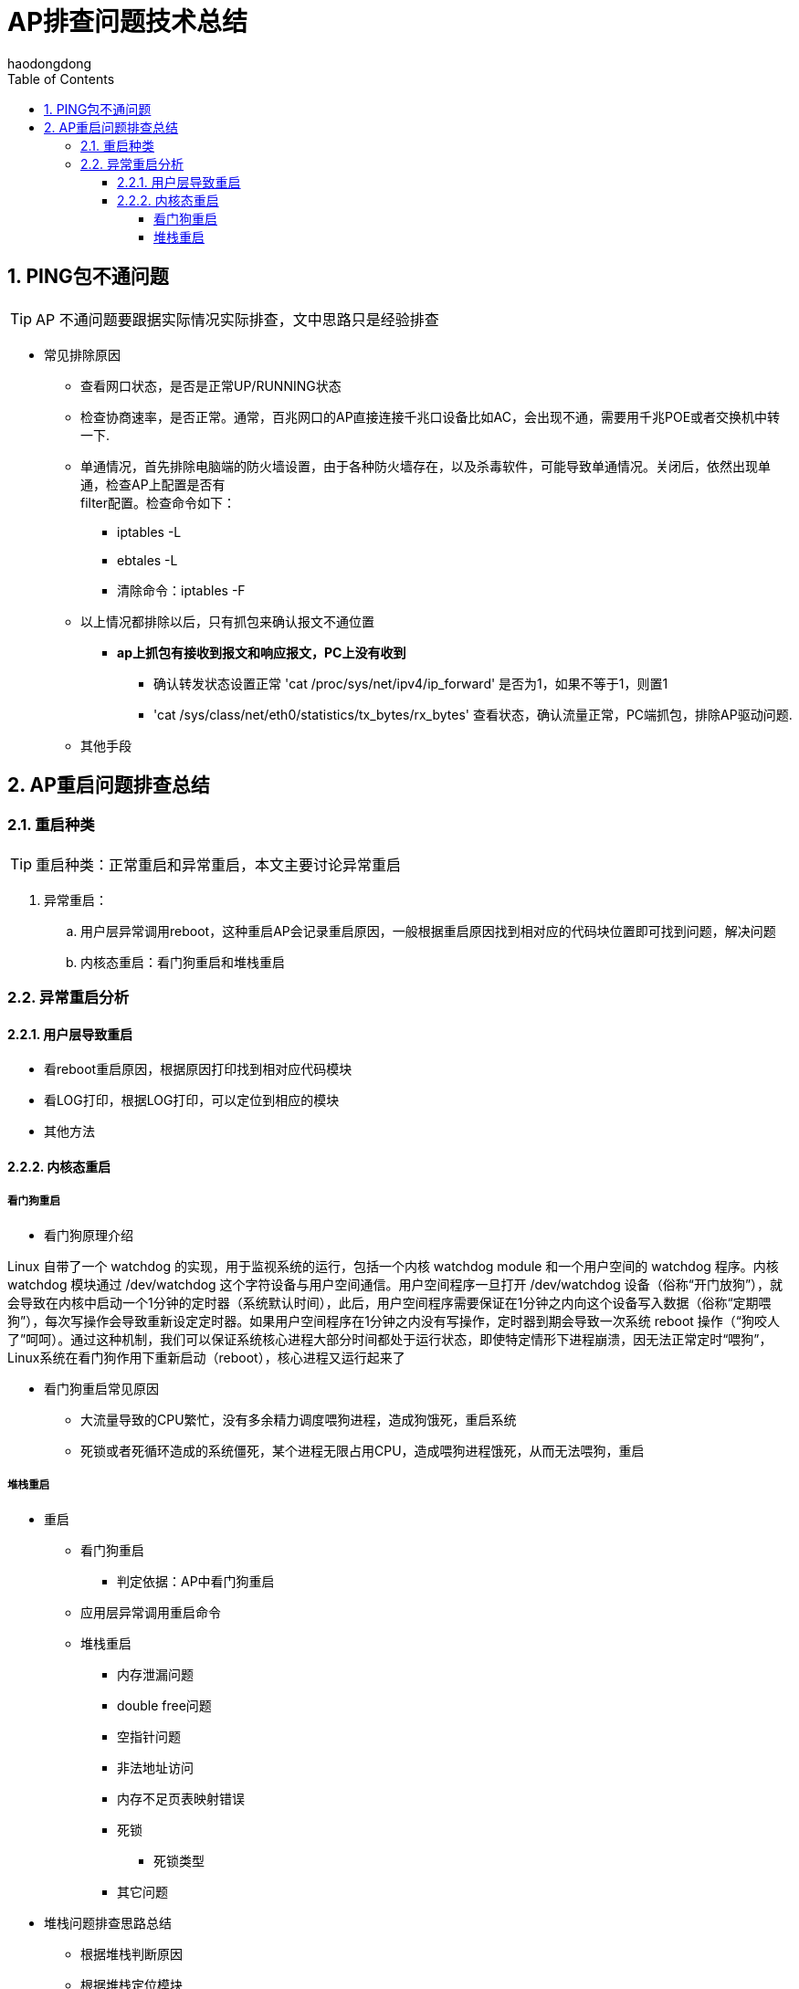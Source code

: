 = AP排查问题技术总结
haodongdong
:toc:
:toclevels: 4
:toc-position: left
:source-highlighter: pygments
:icons: font
:sectnums:

== PING包不通问题

TIP: AP 不通问题要跟据实际情况实际排查，文中思路只是经验排查

* 常见排除原因
** 查看网口状态，是否是正常UP/RUNNING状态
** 检查协商速率，是否正常。通常，百兆网口的AP直接连接千兆口设备比如AC，会出现不通，需要用千兆POE或者交换机中转一下.
** 单通情况，首先排除电脑端的防火墙设置，由于各种防火墙存在，以及杀毒软件，可能导致单通情况。关闭后，依然出现单通，检查AP上配置是否有 +
   filter配置。检查命令如下： 
*** iptables -L
*** ebtales -L
*** 清除命令：iptables -F
** 以上情况都排除以后，只有抓包来确认报文不通位置
***  *ap上抓包有接收到报文和响应报文，PC上没有收到*
**** 确认转发状态设置正常 'cat /proc/sys/net/ipv4/ip_forward' 是否为1，如果不等于1，则置1
**** 'cat /sys/class/net/eth0/statistics/tx_bytes/rx_bytes' 查看状态，确认流量正常，PC端抓包，排除AP驱动问题.
** 其他手段

== AP重启问题排查总结

=== 重启种类

TIP: 重启种类：正常重启和异常重启，本文主要讨论异常重启 

. 异常重启：
.. 用户层异常调用reboot，这种重启AP会记录重启原因，一般根据重启原因找到相对应的代码块位置即可找到问题，解决问题
.. 内核态重启：看门狗重启和堆栈重启

=== 异常重启分析
==== 用户层导致重启
* 看reboot重启原因，根据原因打印找到相对应代码模块
* 看LOG打印，根据LOG打印，可以定位到相应的模块
* 其他方法

==== 内核态重启
===== 看门狗重启
* 看门狗原理介绍
****
Linux 自带了一个 watchdog 的实现，用于监视系统的运行，包括一个内核 watchdog module 和一个用户空间的 watchdog 程序。内核 watchdog 模块通过 /dev/watchdog 这个字符设备与用户空间通信。用户空间程序一旦打开 /dev/watchdog 设备（俗称“开门放狗”），就会导致在内核中启动一个1分钟的定时器（系统默认时间），此后，用户空间程序需要保证在1分钟之内向这个设备写入数据（俗称“定期喂狗”），每次写操作会导致重新设定定时器。如果用户空间程序在1分钟之内没有写操作，定时器到期会导致一次系统 reboot 操作（“狗咬人了”呵呵）。通过这种机制，我们可以保证系统核心进程大部分时间都处于运行状态，即使特定情形下进程崩溃，因无法正常定时“喂狗”，Linux系统在看门狗作用下重新启动（reboot），核心进程又运行起来了

****
* 看门狗重启常见原因
** 大流量导致的CPU繁忙，没有多余精力调度喂狗进程，造成狗饿死，重启系统
** 死锁或者死循环造成的系统僵死，某个进程无限占用CPU，造成喂狗进程饿死，从而无法喂狗，重启

===== 堆栈重启


* 重启
** 看门狗重启
*** 判定依据：AP中看门狗重启
** 应用层异常调用重启命令
** 堆栈重启
*** 内存泄漏问题
*** double free问题
*** 空指针问题
*** 非法地址访问
*** 内存不足页表映射错误
*** 死锁
**** 死锁类型
*** 其它问题
* 堆栈问题排查思路总结
** 根据堆栈判断原因
** 根据堆栈定位模块
** 根据堆栈寄存器位置，利用OBJDUMP 反汇编找出堆栈位置
*** OBJDUMP使用方法

